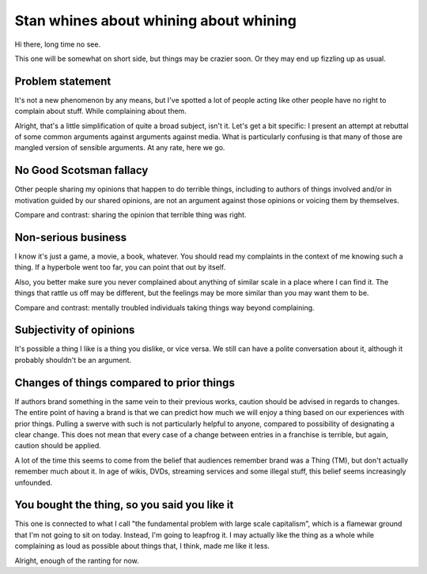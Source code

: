 =======================================
Stan whines about whining about whining
=======================================

Hi there, long time no see.

.. contents

This one will be somewhat on short side, but things may be crazier soon. Or
they may end up fizzling up as usual.

Problem statement
=================

It's not a new phenomenon by any means, but I've spotted a lot of people
acting like other people have no right to complain about stuff. While
complaining about them.

Alright, that's a little simplification of quite a broad subject, isn't it.
Let's get a bit specific: I present an attempt at rebuttal of some common
arguments against arguments against media. What is particularly confusing
is that many of those are mangled version of sensible arguments. At any rate,
here we go.

No Good Scotsman fallacy
========================

Other people sharing my opinions that happen to do terrible things, including
to authors of things involved and/or in motivation guided by our shared
opinions, are not an argument against those opinions or voicing them by themselves.

Compare and contrast: sharing the opinion that terrible thing was right.

Non-serious business
====================

I know it's just a game, a movie, a book, whatever. You should read my complaints
in the context of me knowing such a thing. If a hyperbole went too far, you can
point that out by itself.

Also, you better make sure you never complained about anything of similar scale
in a place where I can find it. The things that rattle us off may be different,
but the feelings may be more similar than you may want them to be.

Compare and contrast: mentally troubled individuals taking things way
beyond complaining.

Subjectivity of opinions
========================

It's possible a thing I like is a thing you dislike, or vice versa. We still
can have a polite conversation about it, although it probably shouldn't be
an argument.

Changes of things compared to prior things
==========================================

If authors brand something in the same vein to their previous works, caution
should be advised in regards to changes. The entire point of having a brand
is that we can predict how much we will enjoy a thing based on our experiences
with prior things. Pulling a swerve with such is not particularly helpful
to anyone, compared to possibility of designating a clear change. This does
not mean that every case of a change between entries in a franchise is terrible,
but again, caution should be applied.

A lot of the time this seems to come from the belief that audiences remember
brand was a Thing (TM), but don't actually remember much about it. In age of
wikis, DVDs, streaming services and some illegal stuff, this belief seems
increasingly unfounded.

You bought the thing, so you said you like it
=============================================

This one is connected to what I call "the fundamental problem with large scale
capitalism", which is a flamewar ground that I'm not going to sit on today.
Instead, I'm going to leapfrog it. I may actually like the thing as a whole
while complaining as loud as possible about things that, I think, made me like
it less.

..

Alright, enough of the ranting for now.

